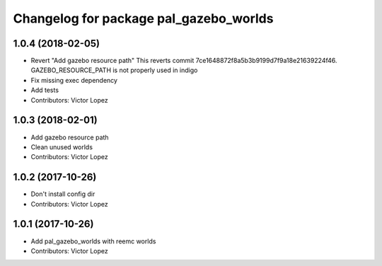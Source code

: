 ^^^^^^^^^^^^^^^^^^^^^^^^^^^^^^^^^^^^^^^
Changelog for package pal_gazebo_worlds
^^^^^^^^^^^^^^^^^^^^^^^^^^^^^^^^^^^^^^^

1.0.4 (2018-02-05)
------------------
* Revert "Add gazebo resource path"
  This reverts commit 7ce1648872f8a5b3b9199d7f9a18e21639224f46.
  GAZEBO_RESOURCE_PATH is not properly used in indigo
* Fix missing exec dependency
* Add tests
* Contributors: Victor Lopez

1.0.3 (2018-02-01)
------------------
* Add gazebo resource path
* Clean unused worlds
* Contributors: Victor Lopez

1.0.2 (2017-10-26)
------------------
* Don't install config dir
* Contributors: Victor Lopez

1.0.1 (2017-10-26)
------------------
* Add pal_gazebo_worlds with reemc worlds
* Contributors: Victor Lopez
